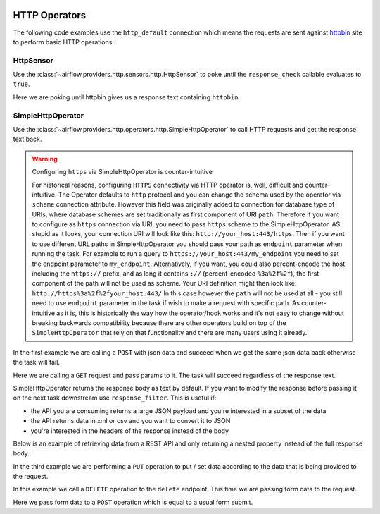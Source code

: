 
 .. Licensed to the Apache Software Foundation (ASF) under one
    or more contributor license agreements.  See the NOTICE file
    distributed with this work for additional information
    regarding copyright ownership.  The ASF licenses this file
    to you under the Apache License, Version 2.0 (the
    "License"); you may not use this file except in compliance
    with the License.  You may obtain a copy of the License at

 ..   http://www.apache.org/licenses/LICENSE-2.0

 .. Unless required by applicable law or agreed to in writing,
    software distributed under the License is distributed on an
    "AS IS" BASIS, WITHOUT WARRANTIES OR CONDITIONS OF ANY
    KIND, either express or implied.  See the License for the
    specific language governing permissions and limitations
    under the License.

HTTP Operators
==============

The following code examples use the ``http_default`` connection which means the requests are sent against
`httpbin <https://www.httpbin.org/>`__ site to perform basic HTTP operations.

.. _howto/operator:HttpSensor:

HttpSensor
----------

Use the :class:`~airflow.providers.http.sensors.http.HttpSensor` to poke until the ``response_check`` callable evaluates
to ``true``.

Here we are poking until httpbin gives us a response text containing ``httpbin``.

.. exampleinclude:: /../../tests/system/providers/http/example_http.py
    :language: python
    :start-after: [START howto_operator_http_http_sensor_check]
    :end-before: [END howto_operator_http_http_sensor_check]

.. _howto/operator:SimpleHttpOperator:

SimpleHttpOperator
------------------

Use the :class:`~airflow.providers.http.operators.http.SimpleHttpOperator` to call HTTP requests and get
the response text back.

.. warning:: Configuring ``https`` via SimpleHttpOperator is counter-intuitive

   For historical reasons, configuring ``HTTPS`` connectivity via HTTP operator is, well, difficult and
   counter-intuitive. The Operator defaults to ``http`` protocol and you can change the schema used by the
   operator via ``scheme`` connection attribute. However this field was originally added to connection for
   database type of URIs, where database schemes are set traditionally as first component of URI ``path``.
   Therefore if you want to configure as ``https`` connection via URI, you need to pass ``https`` scheme
   to the SimpleHttpOperator. AS stupid as it looks, your connection URI will look like this:
   ``http://your_host:443/https``. Then if you want to use different URL paths in SimpleHttpOperator
   you should pass your path as ``endpoint`` parameter when running the task. For example to run a query to
   ``https://your_host:443/my_endpoint`` you need to set the endpoint parameter to ``my_endpoint``.
   Alternatively, if you want, you could also percent-encode the host including the ``https://`` prefix,
   and as long it contains ``://`` (percent-encoded ``%3a%2f%2f``), the first component of the path will
   not be used as scheme. Your URI definition might then look like: ``http://https%3a%2f%2fyour_host:443/``
   In this case however the ``path`` will not be used at all - you still need to use ``endpoint``
   parameter in the task if wish to make a request with specific path. As counter-intuitive as it is, this
   is historically the way how the operator/hook works and it's not easy to change without breaking
   backwards compatibility because there are other operators build on top of the ``SimpleHttpOperator`` that
   rely on that functionality and there are many users using it already.


In the first example we are calling a ``POST`` with json data and succeed when we get the same json data back
otherwise the task will fail.

.. exampleinclude:: /../../tests/system/providers/http/example_http.py
    :language: python
    :start-after: [START howto_operator_http_task_post_op]
    :end-before: [END howto_operator_http_task_post_op]

Here we are calling a ``GET`` request and pass params to it. The task will succeed regardless of the response text.

.. exampleinclude:: /../../tests/system/providers/http/example_http.py
    :language: python
    :start-after: [START howto_operator_http_task_get_op]
    :end-before: [END howto_operator_http_task_get_op]

SimpleHttpOperator returns the response body as text by default. If you want to modify the response before passing
it on the next task downstream use ``response_filter``. This is useful if:

- the API you are consuming returns a large JSON payload and you're interested in a subset of the data
- the API returns data in xml or csv and you want to convert it to JSON
- you're interested in the headers of the response instead of the body

Below is an example of retrieving data from a REST API and only returning a nested property instead of the full
response body.

.. exampleinclude:: /../../tests/system/providers/http/example_http.py
    :language: python
    :start-after: [START howto_operator_http_task_get_op_response_filter]
    :end-before: [END howto_operator_http_task_get_op_response_filter]

In the third example we are performing a ``PUT`` operation to put / set data according to the data that is being
provided to the request.

.. exampleinclude:: /../../tests/system/providers/http/example_http.py
    :language: python
    :start-after: [START howto_operator_http_task_put_op]
    :end-before: [END howto_operator_http_task_put_op]

In this example we call a ``DELETE`` operation to the ``delete`` endpoint. This time we are passing form data to the
request.

.. exampleinclude:: /../../tests/system/providers/http/example_http.py
    :language: python
    :start-after: [START howto_operator_http_task_del_op]
    :end-before: [END howto_operator_http_task_del_op]

Here we pass form data to a ``POST`` operation which is equal to a usual form submit.

.. exampleinclude:: /../../tests/system/providers/http/example_http.py
    :language: python
    :start-after: [START howto_operator_http_task_post_op_formenc]
    :end-before: [END howto_operator_http_task_post_op_formenc]
